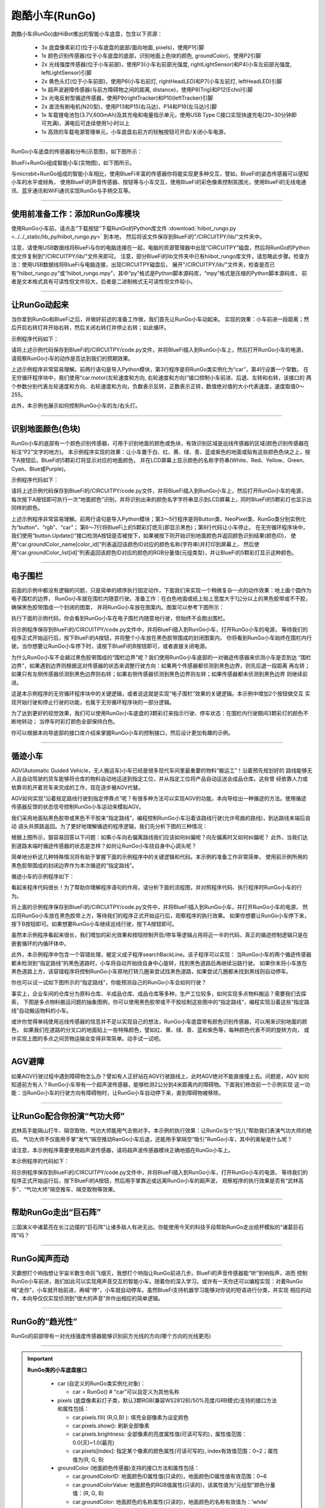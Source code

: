 ======================
跑酷小车(RunGo)
======================

跑酷小车(RunGo)由HiiBot推出的智能小车底盘，包含以下资源：

  - 3x 底盘像素彩灯(位于小车底盘的底部/面向地面, pixels)，使用P1引脚
  - 1x 颜色识别传感器(位于小车底盘的底部，识别地面上色块的颜色, groundColor)，使用P2引脚
  - 2x 光线强度传感器(位于小车前部)，使用P3(小车右前部光强度, rightLightSensor)和P4(小车左前部光强度, leftLightSensor)引脚
  - 2x 黄色头灯(位于小车前部)，使用P6(小车右前灯, rightHeadLED)和P7(小车左前灯, leftHeadLED)引脚
  - 1x 超声波避障传感器(与前方障碍物之间的距离, distance)，使用P8(Trig)和P12(Echo)引脚
  - 2x 光电反射型循迹传感器，使用P9(rightTracker)和P10(leftTracker)引脚
  - 2x 直流有刷电机(N20型)，使用P13和P15(右马达)、P14和P16(左马达)引脚
  - 1x 车载锂电池包(3.7V,600mAh)及其充电和电量指示单元，使用USB Type C接口实现快速充电(20~30分钟即可充满)，满电后可连续使用1小时以上
  - 1x 高效的车载电源管理单元，小车底盘右前方的轻触按钮可开启/关闭小车电源，

---------------------------------

RunGo小车底盘的传感器和分布(示意图)，如下图所示：

.. image::  ../../_static/images/peripheral/rungo_car_sensors_layout_.jpg
  :scale: 45%
  :align: center

BlueFi+RunGo组成智能小车(实物图)，如下图所示。

.. image::  ../../_static/images/peripheral/rungo_car.jpg
  :scale: 45%
  :align: center

与microbit+RunGo组成的智能小车相比，使用BlueFi丰富的传感器你将能实现更多种交互，譬如，BlueFi的姿态传感器可以感知小车的水平或倾角，
使用BlueFi的声音传感器、按钮等与小车交互，使用BlueFi的彩色像素控制氛围光，使用BlueFi的无线电通讯、蓝牙通讯和WiFi通讯实现RunGo与手柄交互等。

----------------------------------

使用前准备工作：添加RunGo库模块
----------------------------------

使用RunGo小车前，请点击“下载按钮”下载RunGo的Python库文件 
:download:`hiibot_rungo.py <../../_static/lib_py/hiibot_rungo.py>`  到本地，
然后将该文件保存到BlueFi的"/CIRCUITPY/lib/"文件夹中。

注意，请使用USB数据线将BlueFi与你的电脑连接在一起，电脑的资源管理器中出现“CIRCUITPY”磁盘，然后将RunGo的Python库文件复制到"/CIRCUITPY/lib/"文件夹即可。
注意，部分BlueFi的lib文件夹中已有hiibot_rungo库文件，请忽略此步骤。检查方法：使用USB数据线将BlueFi与电脑连接，出现CIRCUITPY磁盘后，
展开"/CIRCUITPY/lib/"文件夹，检查是否已有“hiibot_rungo.py”或“hiibot_rungo.mpy”，其中“py”格式是Python脚本源码库，“mpy”格式是压缩的Python脚本源码库，
前者是文本格式具有可读性但文件较大，后者是二进制格式无可读性但文件较小。

--------------------------------

让RunGo动起来
--------------------------------

当你拿到RunGo和BlueFi之后，并做好前述的准备工作做，我们首先让RunGo小车动起来。
实现的效果：小车前进一段距离；然后开启右转灯并开始右转，然后关闭右转灯并停止右转；如此循环。

示例程序代码如下：

.. code-block::  python
  :linenos:

  import time
  from hiibot_rungo import RunGo
  car = RunGo()
  carspeed = 80
  while True:
      car.motor(carspeed, carspeed)
      time.sleep(0.5)
      car.stop()
      car.rightHeadLED = 1   # turn on right head lamp
      car.motor(carspeed//2, -carspeed//2)
      time.sleep(0.65)
      car.rightHeadLED = 0   # turn off right head lamp
      car.stop()

请将上述示例代码保存到BlueFi的/CIRCUITPY/code.py文件，并将BlueFi插入到RunGo小车上，然后打开RunGo小车的电源，
请观察RunGo小车的动作是否达到我们的预期效果。

上述示例程序非常容易理解。前两行语句是导入Python模块，第3行程序是将RunGo类实例化为“car”，第4行设置一个常数。
在无穷循环程序块中，我们使用“car.motor(左轮速度和方向, 右轮速度和方向)”接口控制小车前进、后退、左转和右转，该接口的
两个参数分别代表左轮速度和方向、右轮速度和方向，负数表示反转，正数表示正转，数值绝对值的大小代表速度，速度取值0～255。

此外，本示例也展示如何控制RunGo小车的左/右头灯。

--------------------------------

识别地面颜色(色块)
--------------------------------

RunGo小车的底部有一个颜色识别传感器，可用于识别地面的颜色或色块，有效识别区域是巡线传感器的区域(颜色识别传感器在标注“P2”文字的地方)。
本示例程序实现的效果：让小车置于白、红、黄、绿、青、蓝或紫色的地面或贴有这些颜色色块之上，按下A按钮后，BlueFi的5颗彩灯将显示对应的地面颜色，
并在LCD屏幕上显示颜色的名称字符串(White、Red、Yellow、Green、Cyan、Blue或Purple)。

示例程序代码如下：

.. code-block::  python
  :linenos:

  from hiibot_bluefi.basedio import Button, NeoPixel
  from hiibot_rungo import RunGo
  button = Button()
  rgb = NeoPixel()
  car = RunGo()
  rgb.brightness = 0.2
  rgb.fillPixels((0,0,0))
  car.stop() # stop motors
  print("Press Button-A to sense ground color")
  car.pixels.fill(0)
  car.pixels.show()
  while True:
      button.Update()
      if button.A_wasPressed:
          cid = car.groundColorID
          print(car.groundColor_name[cid])
          rgb.fillPixels(car.groundColor_list[cid])


请将上述示例代码保存到BlueFi的/CIRCUITPY/code.py文件，并将BlueFi插入到RunGo小车上，然后打开RunGo小车的电源，
每次按下A按钮即可执行一次“地面颜色”识别，并将识别出来的颜色名字字符串显示到LCD屏幕上，同时BlueFi的5颗彩灯也显示出同样的颜色。

上述示例程序非常容易理解。前两行语句是导入Python模块；第3～5行程序是将Button类、NeoPixel类、RunGo类分别实例化为“button”、“rgb”、“car”；
第6～7行将BlueFi上的5颗彩灯熄灭(即显示黑色)；第8行代码让小车停止。
在无穷循环程序块中，我们使用“button.Update()”接口检测A按钮是否被按下，如果被按下则开始识别地面颜色并返回颜色识别结果(颜色ID)，
使用“car.groundColor_name[color_id]”列表返回该颜色ID对应的颜色名称(字符串)并打印到屏幕上，
然后使用“car.groundColor_list[id]”列表返回该颜色ID对应的颜色的RGB分量值(元组类型)，并让BlueFi的5颗彩灯显示这种颜色。

-------------------------------

电子围栏
-------------------------------

前面的示例中都没有逻辑的问题，只是简单的顺序执行固定动作，下面我们来实现一个稍微复杂一点的动作效果：地上画个圆作为电子围栏的边界，
RunGo小车就在围栏内随意行驶。准备工作：在白色地面或纸上贴上宽度大于1公分以上的黑色胶带或不干胶，确保黑色胶带围成一个封闭的图案，
并将RunGo小车放在图案内。图案可以参考下图所示：

.. image::  ../../_static/images/peripheral/rungo_corral.jpg
  :scale: 30%
  :align: center

执行下面的示例代码，你会看到RunGo小车在电子围栏内随意地行驶，但始终不会跑出围栏。


.. code-block::  python
  :linenos:

  import time
  from hiibot_bluefi.basedio import Button
  button = Button()
  print("I am BlueFi")
  # import RunGo module from hiibot_rungo.py
  from hiibot_rungo import RunGo
  car = RunGo()
  print("RunGo")
  # speed=100, 0, forward; 1, backward; 2, rotate-left; 3, rotate-right
  car.stop() # stop motors
  print("we do it, press Button-A")

  car.pixels.brightness = 0.5
  car.pixels[0] = (255,0,0)
  car.pixels[1] = (0,255,0)
  car.pixels[2] = (0,0,255)
  car.pixels.show()

  car.rightHeadLED = 0
  car.leftHeadLED = 0

  carSpeed_fast = 100
  carSpeed_slow = 70

  carrun = False
  while True:
      button.Update()
      if button.A_wasPressed:
          carrun = True
          print("running")
      if button.B_wasPressed:
          car.stop()
          print("stop")
          carrun = False
      lt = car.leftTracker   # left sensor
      rt = car.rightTracker  # right sensor
      if carrun:
          if lt ==1 and rt ==1 :  # dual sensor above back-line
              car.stop()
              car.move(1, 0-carSpeed_fast)  # backward
              time.sleep(0.2)
              car.stop()
              car.move(2, carSpeed_fast)  # turn left
              time.sleep(0.2)
              car.stop()
          elif lt ==1 :  # left sensor above back-line only
              car.stop()
              car.rightHeadLED = 1
              car.move(3, carSpeed_fast)  # turn right
              time.sleep(0.2)
              car.stop()
              car.rightHeadLED = 0
          elif rt ==1 :   # right sensor above back-line only
              car.stop()
              car.leftHeadLED = 1
              car.move(2, carSpeed_fast)  # turn left
              time.sleep(0.2)
              car.stop()
              car.leftHeadLED = 0
          else: 
              car.move(0, carSpeed_slow)  # forward
              time.sleep(0.02)
      pass


将示例程序保存到BlueFi的/CIRCUITPY/code.py文件中，并将BlueFi插入到RunGo小车，打开RunGo小车的电源，
等待我们的程序正式开始运行后，按下BlueFi的A按钮，并将整个小车放在黑色胶带围成的封闭图案内，
你将看到RunGo小车始终在围栏内行驶。当你想要让RunGo小车停下时，请按下BlueFi的B按钮即可，或者直接关闭电源。

为什么RunGo小车不会越过黑色胶带围成的“围栏边界”呢？我们使用RunGo小车底部的一对循迹传感器来侦测小车是否到达
“围栏边界”，如果遇到边界则根据这对传感器的状态来调整行驶方向：如果两个传感器都侦测到黑色边界，则先后退一段距离
再左转；如果只有左侧传感器侦测到黑色边界则右转；如果右侧传感器侦测到黑色边界则左转；如果传感器都未侦测到黑色边界
则继续前进。

这是本示例程序的无穷循环程序块中的关键逻辑，或者说这就是实现“电子围栏”效果的关键逻辑。本示例中增加2个按钮做交互
实现开始行驶和停止行驶的功能，也属于无穷循环程序块的一部分逻辑。

为了达到更好的视觉效果，我们可以使用RunGo小车底盘的3颗彩灯来指示行驶、停车状态：在围栏内行驶期间3颗彩灯的颜色不断地转动；
当停车时彩灯颜色全部保持白色。

你可以根据本向导底部的接口库介绍来掌握RunGo小车的控制接口，然后设计更加有趣的示例。

-------------------------------

循迹小车
-------------------------------

AGV(Automatic Guided Vehicle，无人搬运车)小车已经是很多现代车间里最重要的物料“搬运工”！沿着预先规划好的
路线能够无人且自动驾驶的货车能够将仓库的物料自动地运送到指定工位，并从指定工位将产品自动运送会成品仓库。这些曾
经依靠人力或依靠司机开着货车来完成的工作，现在逐步被AGV代替。

AGV如何实现“沿着规定路线行驶到指定停靠点”呢？有很多种方法可以实现AGV的功能，本向导给出一种循迹的方法。使用循迹
传感器反馈的状态信号控制RunGo小车运动来模拟AGV。

我们采用地面贴黑色胶带或黑色不干胶来“指定路线”，编程控制RunGo小车沿着该路线行驶(允许弯曲的路线)，到达路线末端后自动
调头并原路返回。为了更好地理解循迹的程序逻辑，我们先分析下图的三种情况：

.. image::  ../../_static/images/peripheral/rungo_tracking1.jpg
  :scale: 40%
  :align: center

根据上图所示，狠容易回答以下问题：如果小车向右偏离路线我们应该如何纠偏呢？向左偏离时又如何纠偏呢？
此外，当我们达到道路末端时循迹传感器的状态是怎样？如何让RunGo小车绕自身中心调头呢？

.. image::  ../../_static/images/peripheral/rungo_tracking2.jpg
  :scale: 40%
  :align: center

简单地分析这几种特殊情况将有助于掌握下面的示例程序中的关键逻辑和代码。本示例的准备工作非常简单，
使用前示例所用的黑色胶带围成的封闭边界作为本次循迹的“指定路线”。

循迹小车的示例程序如下：

.. code-block::  python
  :linenos:

  import time
  import random
  from hiibot_bluefi.basedio import Button, NeoPixel
  from hiibot_rungo import RunGo
  car = RunGo()
  button = Button()
  pixels = NeoPixel()

  #  stop car one second
  car.stop()
  carspeed = 50
  start = True
  colors = [(255,0,0), (0,255,0), (0,0,255)] # R, G, B
  st = time.monotonic()

  def roundColors():
      global st
      if (time.monotonic() - st) < (0.2 if start==True else 0.6):
          return
      st = time.monotonic()
      t=colors[0]
      colors[0] = colors[1]
      colors[1] = colors[2]
      colors[2] = t
      for ci in range(3):
          car.pixels[ci] = colors[ci]
      car.pixels.show()

  def  searchBackLine():
      global car
      car.stop()
      rdir = random.randint(0, 2)
      if rdir==0:
          car.move(2, carspeed)
      else:
          car.move(3, carspeed)
      for steps in range(360):
          time.sleep(0.005)
          if car.rightTracker or car.leftTracker:
              car.stop()
              return True
      car.stop()
      return False

  def start_or_stop():
      global start
      button.Update()
      if start and button.B_wasPressed:
          print("stop")
          start = False
          return 2  # stop
      if not start and button.A_wasPressed:
          print("start")
          start = True
          return 1  # start
      return 0      # hold the current status
      

  while True:
      start_or_stop()
      sbl = searchBackLine()
      if sbl and start:
          print("We Run Go!")
          while True:
              start_or_stop()
              if not start:
                  car.stop()
                  time.sleep(0.1)
                  continue
              # two sensors is above backline, go on
              if car.rightTracker and car.leftTracker:
                  car.motor(carspeed, carspeed)
              # left sensor is above backline, but right sensor missed backline, thus turn left
              elif car.leftTracker:
                  car.motor(carspeed//2, carspeed)
              # right sensor is above backline, but left sensor missed backline, thus turn right
              elif car.rightTracker:
                  car.motor(carspeed, carspeed//2)
              # two sensors missed backline, thus stop car and search backline
              else:
                  car.stop()
                  print("black line is missing, need to search the black line")
                  break
              time.sleep(0.01)
              roundColors()
      else:
          print("failed to search backline")
          while True:
              pass

看起来程序代码很长！为了帮助你理解程序语句的作用，请分析下面的流程图，并对照程序代码、执行程序时RunGo小车的行为。

.. image::  ../../_static/images/peripheral/rungo_tracking_flowchart.jpg
  :scale: 40%
  :align: center

将上面的示例程序保存到BlueFi的/CIRCUITPY/code.py文件中，并将BlueFi插入到RunGo小车，并打开RunGo小车的电源，
然后将RunGo小车放在黑色胶带上方，等待我们的程序正式开始运行后，观察程序的执行效果。
如果你想要让RunGo小车停下来，按下B按钮即可。如果想要RunGo小车继续巡线行驶，按下A按钮即可。

虽然本示例程序看起来很长，我们增加的彩光效果和按钮控制开启/停车等逻辑占用将近一半的代码，真正的循迹控制逻辑只是在嵌套循环的内循环体中。

此外，本示例程序中包含一个容错处理，被定义成子程序searchBackLine。该子程序可以实现：
当RunGo小车的两个循迹传感器都未检测到“指定路线”的黑色道路时，小车将自动开始绕自身中心旋转，找到黑色道路后再继续沿路行驶。
如果你未将小车放在黑色道路上方，该容错程序将控制RunGo小车原地打转几圈来尝试找黑色道路，如果尝试几圈都未找到黑线则自动停车。

你也可以试一试如下图所示的“指定路线”，你能预测自己的RunGo小车会如何行驶？

.. image::  ../../_static/images/peripheral/rungo_tracking3.jpg
  :scale: 40%
  :align: center

事实上，企业车间的仓库分为原料仓库、半成品仓库、成品仓库等多种，生产工位较多，如何实现多点物料搬运？需要我们去探索，
下图是多点物料搬运问题的抽象图例，你可以使用黑色胶带或不干胶绘制这些图中的“指定路线”，编程实现沿着这些“指定路线”自动搬运物料的小车。

.. image::  ../../_static/images/peripheral/rungo_tracking4.jpg
  :scale: 40%
  :align: center

或许你觉得单纯使用巡线传感器的信息并不足以实现自己的想法，RunGo小车底盘带有颜色识别传感器，可以用来识别地面的颜色，
如果我们在道路的分叉口的地面贴上一些特殊颜色，譬如红、黄、绿、青、蓝和紫色等，每种颜色代表不同的旋转方向，
或许实现上图的多点之间货物运输会变得非常简单。动手试一试吧。

-------------------------------

AGV避障
--------------------------------

如果AGV行驶过程中遇到障碍物怎么办？譬如有人正好站在AGV行驶路线上，此时AGV绝对不能直接撞上去。问题是，AGV
如何知道前方有人？RunGo小车带有一个超声波传感器，能够检测2公分到4米距离内的障碍物。下面我们修改前一个示例实现
这一功能：当RunGo小车的行驶方向有障碍物时，让RunGo小车自动停下来，直到障碍物被移除。


--------------------------------

让RunGo配合你扮演“气功大师”
--------------------------------

武林高手能隔山打牛、隔空取物，气功大师能用气击倒对手。本示例的执行效果：让RunGo当个“托儿”帮助我们表演气功大师的绝招。
气功大师不仅能用手掌“发气”隔空推动RanGo小车后退，还能用手掌隔空“吸引”RunGo小车，其中的奥秘是什么呢？

请注意，本示例程序需要使用超声波传感器，请将超声波传感器模块正确地插在RunGo小车上。

本示例程序的代码如下：

.. code-block::  python
  :linenos:

  import time
  from hiibot_bluefi.basedio import Button, NeoPixel
  from hiibot_rungo import RunGo
  car = RunGo()
  button = Button()
  pixels = NeoPixel()
  start = False
  while True:
      button.Update()
      if button.A_wasPressed:
          start = True
          pixels.fillPixels( (255,255,0) )
      if button.B_wasPressed:
          start = False
          pixels.fillPixels( (0,0,128) )
      d = car.distance  # cm
      if start:
          if d<2 or d>400:
              car.stop()
              print("too close, or too far!")
          elif d >= 12:
              s = d-10
              s = s/60
              cs = s*255
              cs = min(40, cs)
              cs = max(cs, 220)
              cs = 255-cs 
              car.move(0, cs)
          elif d <= 8:
              car.move(1, 40)
          else:
              car.stop()
          time.sleep(0.005)

将示例程序保存到BlueFi的/CIRCUITPY/code.py文件中，并将BlueFi插入到RunGo小车，打开RunGo小车的电源，
等待我们的程序正式开始运行后，按下BlueFi的A按钮，然后用手掌靠近或远离RunGo小车的超声波，
观察程序的执行效果是否有“武林高手”、“气功大师”隔空推车、隔空取物等效果。

--------------------------------

帮助RunGo走出“巨石阵”
--------------------------------

三国演义中诸葛亮在长江边摆的“巨石阵”让诸多敌人有进无出。你能使用今天的科技手段帮助RunGo走出纸杯模拟的“诸葛巨石阵”吗？


--------------------------------

RunGo闻声而动
--------------------------------

灭霸想打个响指想让宇宙半数生命灰飞烟灭，我想打个响指让RunGo前进几步。BlueFi的声音传感器能“听”到响指声，进而
控制RunGo小车前进，我们如此可以实现用声音交互的智能小车。随着你的深入学习，或许有一天你还可以编程实现：对着RunGo
喊“走你”，小车就开始前进，再喊“停”，小车就自动停车。虽然BlueFi支持机器学习能够对你说的短语进行分类，并实现
相应的动作，本向导仅仅实现侦测到“很大的声音”并作出相应的简单逻辑。


--------------------------------

RunGo的“趋光性”
--------------------------------

RunGo的前部带有一对光线强度传感器能够识别前方光线的方向(哪个方向的光线更亮)





------------------------------------

.. Important::
  **RunGo类的小车底盘接口**

    - car (自定义的RunGo类实例化对象)：

      - car = RunGo() # "car"可以自定义为其他名称


    - pixels (底盘像素彩灯子类，默认3颗RGB(兼容WS2812B)/50%亮度/GRB模式)支持的接口方法和属性包括：

      - car.pixels.fill( (R,G,B) ): 填充全部像素为设定颜色
      - car.pixels.show(): 刷新全部像素
      - car.pixels.brightness: 全部像素的亮度属性值(可读可写的)，属性值范围：0.0(灭)~1.0(最亮)
      - car.pixels[index]: 指定某个像素的颜色属性(可读可写的), index有效值范围：0~2；属性值为(R, G, B)


    - groundColor (地面颜色传感器)支持的接口方法和属性包括：

      - car.groundColorID: 地面颜色ID属性值(只读的)，地面颜色ID属性值有效范围：0~6
      - car.groundColorValue: 地面颜色的RGB值属性(只读的)，该属性值为“元组型”颜色分量值：(R, G, B)
      - car.groundColor: 地面颜色的名称属性(只读的)，地面颜色的名称有效值为：'white' (ID=0), 'Red', 'Yellow', 'Green', 'Cyan','Blue','Purple' (ID=6)


    - LightSensor (小车前部光线强度传感器)支持的接口方法和属性包括：

      - car.rightLightSensor: 右前部光线强度的属性值(只读的)，该属性值有效范围：0~1023
      - car.leftLightSensor: 右前部光线强度的属性值(只读的)，该属性值有效范围：0~1023


    - HeadLED (小车(黄色)前灯)支持的接口方法和属性包括：

      - car.rightHeadLED: 右(黄色)前灯的属性值(可读可写的)，该属性值有效范围：1或0, True或False；1或True: On, 0或False: Off
      - car.leftHeadLED: 左(黄色)前灯的属性值(可读可写的)，该属性值有效范围：1或0, True或False；1或True: On, 0或False: Off


    - distance (超声波测距传感器)获取的小车与障碍物之间的距离属性值(只读的)，有效值范围：2~400,量纲为cm(厘米)


    - Tracker (小车底盘的巡线传感器)支持的接口方法和属性包括：

      - car.rightTracker: 右前部巡线传感器的状态属性值(只读的)，该属性值有效范围：1或0, True或False；1或True: 黑线, 0或False: 非黑线
      - car.leftTracker: 左前部巡线传感器的状态属性值(只读的)，该属性值有效范围：1或0, True或False；1或True: 黑线, 0或False: 非黑线
      - car.tracking(mode): 巡线传感器对儿的状态属性值(只读的)，该属性值有效范围：1或0, True或False；1或True: 小车在线上, 0或False: 小车偏离线；mode有效值：0:使用较宽(线宽大于两个巡线传感器的间距[1cm])的黑色线，左右巡线传感器同时在黑线上；1:使用较窄(线宽小于两个巡线传感器的间距[1cm])的黑色线，仅左巡线传感器在黑线上；2:使用较窄(线宽小于两个巡线传感器的间距[1cm])的黑色线，仅右巡线传感器在黑线上；3:使用较宽(线宽大于两个巡线传感器的间距[1cm])的白色线，左右巡线传感器同时在白线上


    - motor (两个直流马达)支持的接口方法和属性包括：

      - car.stop(): 停止两个马达
      - car.motor(l_speed, r_speed): 设置左右马达的转速，转速的有效值为：-255~-1(反转的转速), 0(停转), 1~255(正转的转速)
      - car.move(dir, speed): 设置小车的移动方向和速度，方向dir的有效值为：0(向前)、1(向后)、2(向左)、3(向右)；速度有效值为：0(停转), 1~255
      - car.moveTime(dir, speed, mt): 设置小车的移动方向、速度和时间，方向dir的有效值为：0(向前)、1(向后)、2(向左)、3(向右)；速度有效值为：0(停转), 1~255；时间单位为秒(second)。注意，使用该接口控制小车移动时，在运动结束时会自动停止
